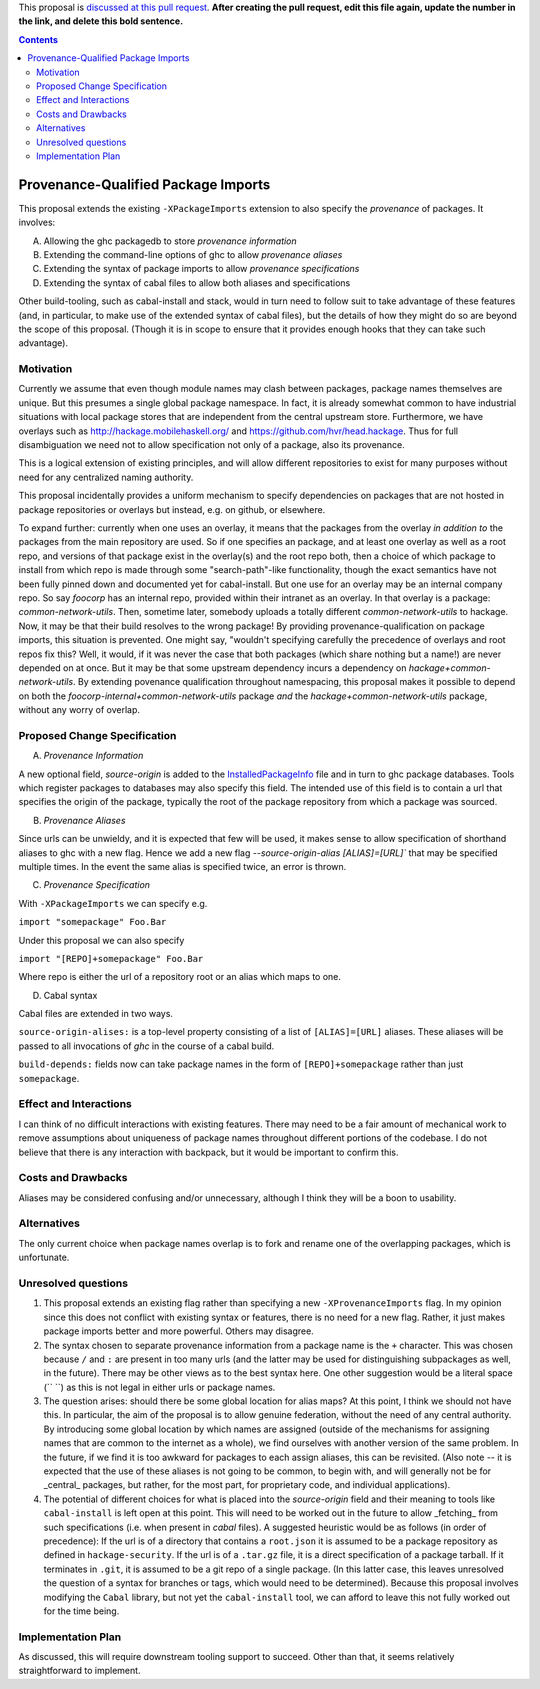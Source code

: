 .. proposal-number:: Leave blank. This will be filled in when the proposal is
                     accepted.

.. trac-ticket:: Leave blank. This will eventually be filled with the Trac
                 ticket number which will track the progress of the
                 implementation of the feature.

.. implemented:: Leave blank. This will be filled in with the first GHC version which
                 implements the described feature.

.. highlight:: haskell

This proposal is `discussed at this pull request <https://github.com/ghc-proposals/ghc-proposals/pull/0>`_. **After creating the pull request, edit this file again, update the number in the link, and delete this bold sentence.**

.. contents::

Provenance-Qualified Package Imports
==============

This proposal extends the existing ``-XPackageImports`` extension to also specify the *provenance* of packages. It involves:

A) Allowing the ghc packagedb to store *provenance information*
B) Extending the command-line options of ghc to allow *provenance aliases*
C) Extending the syntax of package imports to allow *provenance specifications*
D) Extending the syntax of cabal files to allow both aliases and specifications

Other build-tooling, such as cabal-install and stack, would in turn need to follow suit to take advantage of these features (and, in particular, to make use of the extended syntax of cabal files), but the details of how they might do so are beyond the scope of this proposal. (Though it is in scope to ensure that it provides enough hooks that they can take such advantage).

Motivation
------------
Currently we assume that even though module names may clash between packages, package names themselves are unique. But this presumes a single global package namespace. In fact, it is already somewhat common to have industrial situations with local package stores that are independent from the central upstream store. Furthermore, we have overlays such as http://hackage.mobilehaskell.org/ and https://github.com/hvr/head.hackage. Thus for full disambiguation we need not to allow specification not only of a package, also its provenance.

This is a logical extension of existing principles, and will allow different repositories to exist for many purposes without need for any centralized naming authority.

This proposal incidentally provides a uniform mechanism to specify dependencies on packages that are not hosted in package repositories or overlays but instead, e.g. on github, or elsewhere.

To expand further: currently when one uses an overlay, it means that the packages from the overlay *in addition to* the packages from the main repository are used. So if one specifies an package, and at least one overlay as well as a root repo, and versions of that package exist in the overlay(s) and the root repo both, then a choice of which package to install from which repo is made through some "search-path"-like functionality, though the exact semantics have not been fully pinned down and documented yet for cabal-install. But one use for an overlay may be an internal company repo. So say `foocorp` has an internal repo, provided within their intranet as an overlay. In that overlay is a package: `common-network-utils`. Then, sometime later, somebody uploads a totally different `common-network-utils` to hackage. Now, it may be that their build resolves to the wrong package! By providing provenance-qualification on package imports, this situation is prevented. One might say, "wouldn't specifying carefully the precedence of overlays and root repos fix this? Well, it would, if it was never the case that both packages (which share nothing but a name!) are never depended on at once. But it may be that some upstream dependency incurs a dependency on `hackage+common-network-utils`. By extending povenance qualification throughout namespacing, this proposal makes it possible to depend on both the `foocorp-internal+common-network-utils` package *and* the `hackage+common-network-utils` package, without any worry of overlap. 

Proposed Change Specification
-----------------------------

A) *Provenance Information*

A new optional field, `source-origin` is added to the `InstalledPackageInfo <http://downloads.haskell.org/~ghc/latest/docs/html/users_guide/packages.html#installed-pkg-info>`_ file and in turn to ghc package databases. Tools which register packages to databases may also specify this field. The intended use of this field is to contain a url  that specifies the origin of the package, typically the root of the package repository from which a package was sourced.

B) *Provenance Aliases*

Since urls can be unwieldy, and it is expected that few will be used, it makes sense to allow specification of shorthand aliases to ghc with a new flag. Hence we add a new flag `--source-origin-alias [ALIAS]=[URL]``  that may be specified multiple times. In the event the same alias is specified twice, an error is thrown.

C) *Provenance Specification*

With ``-XPackageImports`` we can specify e.g.

``import "somepackage" Foo.Bar``

Under this proposal we can also specify

``import "[REPO]+somepackage" Foo.Bar``

Where repo is either the url of a repository root or an alias which maps to one.

D) Cabal syntax

Cabal files are extended in two ways.

``source-origin-alises:`` is a top-level property consisting of a list of ``[ALIAS]=[URL]`` aliases. These aliases will be passed to all invocations of `ghc` in the course of a cabal build.

``build-depends:`` fields now can take package names in the form of ``[REPO]+somepackage`` rather than just ``somepackage``.

Effect and Interactions
-----------------------
I can think of no difficult interactions with existing features. There may need to be a fair amount of mechanical work to remove assumptions about uniqueness of package names throughout different portions of the codebase. I do not believe that there is any interaction with backpack, but it would be important to confirm this.

Costs and Drawbacks
-------------------
Aliases may be considered confusing and/or unnecessary, although I think they will be a boon to usability.

Alternatives
------------
The only current choice when package names overlap is to fork and rename one of the overlapping packages, which is unfortunate.

Unresolved questions
--------------------
1) This proposal extends an existing flag rather than specifying a new ``-XProvenanceImports`` flag. In my opinion since this does not conflict with existing syntax or features, there is no need for a new flag. Rather, it just makes package imports better and more powerful. Others may disagree.

2) The syntax chosen to separate provenance information from a package name is the ``+`` character. This was chosen because ``/`` and ``:`` are present in too many urls (and the latter may be used for distinguishing subpackages as well, in the future). There may be other views as to the best syntax here. One other suggestion would be a literal space (`` ``) as this is not legal in either urls or package names.

3) The question arises: should there be some global location for alias maps? At this point, I think we should not have this. In particular, the aim of the proposal is to allow genuine federation, without the need of any central authority. By introducing some global location by which names are assigned (outside of the mechanisms for assigning names that are common to the internet as a whole), we find ourselves with another version of the same problem. In the future, if we find it is too awkward for packages to each assign aliases, this can be revisited. (Also note -- it is expected that the use of these aliases is not going to be common, to begin with, and will generally not be for _central_ packages, but rather, for the most part, for proprietary code, and individual applications).

4) The potential of different choices for what is placed into the `source-origin` field and their meaning to tools like ``cabal-install`` is left open at this point. This will need to be worked out in the future to allow _fetching_ from such specifications (i.e. when present in `cabal` files). A suggested heuristic would be as follows (in order of precedence): If the url is of a directory that contains a ``root.json`` it is assumed to be a package repository as defined in ``hackage-security``. If the url is of a ``.tar.gz`` file, it is a direct specification of a package tarball. If it terminates in ``.git``, it is assumed to be a git repo of a single package. (In this latter case, this leaves unresolved the question of a syntax for branches or tags, which would need to be determined). Because this proposal involves modifying the ``Cabal`` library, but not yet the ``cabal-install`` tool, we can afford to leave this not fully worked out for the time being.

Implementation Plan
-------------------
As discussed, this will require downstream tooling support to succeed. Other than that, it seems relatively straightforward to implement.

